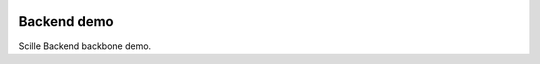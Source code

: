 .. image:: https://travis-ci.org/Scille/xin-back.svg?branch=master
    :target: https://travis-ci.org/Scille/xin-back

Backend demo
============

Scille Backend backbone demo.
